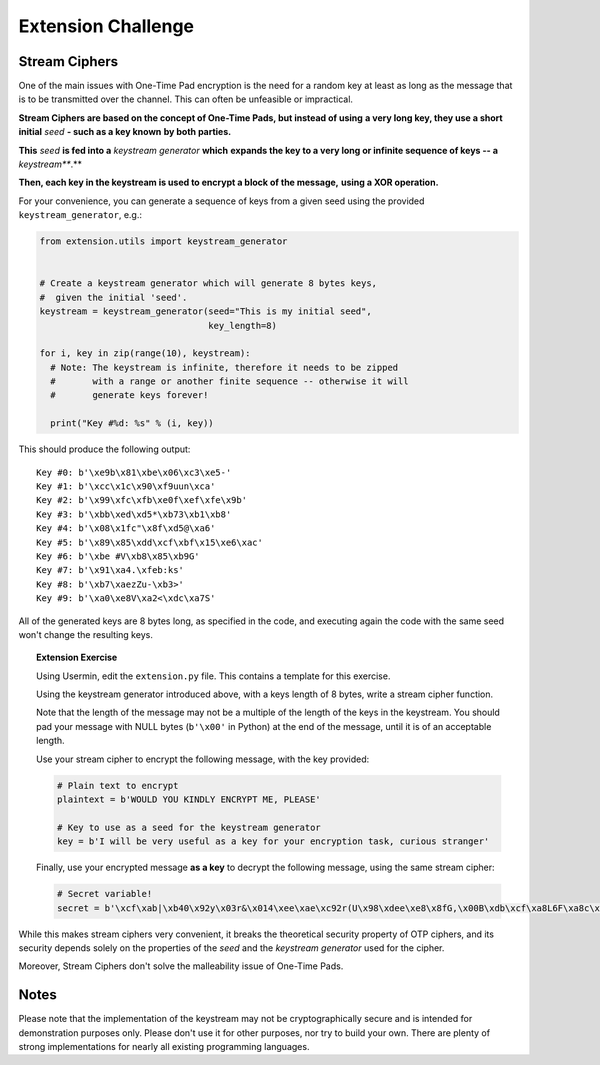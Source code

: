 Extension Challenge
===================


Stream Ciphers
______________

One of the main issues with One-Time Pad encryption is the need for a random
key at least as long as the message that is to be transmitted over the channel.
This can often be unfeasible or impractical.

**Stream Ciphers are based on the concept of One-Time Pads, but instead of using**
**a very long key, they use a short initial** *seed* **- such as a key known**
**by both parties.**

**This** *seed* **is fed into a** *keystream generator* **which**
**expands the key to a very long or infinite sequence of keys -- a** *keystream***.**

**Then, each key in the keystream is used to encrypt a block of the message,**
**using a XOR operation.**

For your convenience, you can generate a sequence of keys from a given seed
using the provided ``keystream_generator``, e.g.:

.. code:: python

  from extension.utils import keystream_generator


  # Create a keystream generator which will generate 8 bytes keys,
  #  given the initial 'seed'.
  keystream = keystream_generator(seed="This is my initial seed",
                                  key_length=8)

  for i, key in zip(range(10), keystream):
    # Note: The keystream is infinite, therefore it needs to be zipped
    #       with a range or another finite sequence -- otherwise it will
    #       generate keys forever!

    print("Key #%d: %s" % (i, key))

This should produce the following output:

::

  Key #0: b'\xe9b\x81\xbe\x06\xc3\xe5-'
  Key #1: b'\xcc\x1c\x90\xf9uun\xca'
  Key #2: b'\x99\xfc\xfb\xe0f\xef\xfe\x9b'
  Key #3: b'\xbb\xed\xd5*\xb73\xb1\xb8'
  Key #4: b'\x08\x1fc"\x8f\xd5@\xa6'
  Key #5: b'\x89\x85\xdd\xcf\xbf\x15\xe6\xac'
  Key #6: b'\xbe #V\xb8\x85\xb9G'
  Key #7: b'\x91\xa4.\xfeb:ks'
  Key #8: b'\xb7\xaezZu-\xb3>'
  Key #9: b'\xa0\xe8V\xa2<\xdc\xa7S'

All of the generated keys are 8 bytes long, as specified in the code,
and executing again the code with the same seed won't change the resulting
keys.


.. topic:: Extension Exercise

  Using Usermin, edit the ``extension.py`` file. This contains a template for
  this exercise.

  Using the keystream generator introduced above, with a keys length of 8
  bytes, write a stream cipher function.

  Note that the length of the message may not be a multiple of the length
  of the keys in the keystream. You should pad your message with NULL bytes
  (``b'\x00'`` in Python) at the end of the message, until it is of an acceptable
  length.

  Use your stream cipher to encrypt the following message, with the key
  provided:

  .. code:: python

    # Plain text to encrypt
    plaintext = b'WOULD YOU KINDLY ENCRYPT ME, PLEASE'

    # Key to use as a seed for the keystream generator
    key = b'I will be very useful as a key for your encryption task, curious stranger'

  Finally, use your encrypted message **as a key** to decrypt the following
  message, using the same stream cipher:

  .. code:: python

    # Secret variable!
    secret = b'\xcf\xab|\xb40\x92y\x03r&\x014\xee\xae\xc92r(U\x98\xdee\xe8\x8fG,\x00B\xdb\xcf\xa8L6F\xa8c\x15\x89\x94>*J\xc8q\xf2"\xd9\xeb\xc5\xb4\x15i\xad\xbc!n\x92I\xee\x8a\x18\x93\x94\xfc\x11#/\x86j\xe1\x91\x14]\xa4.=\x93\x12n\xc6\x05\xedW=\xef\x13Q\xafQ\xc36\xf3A\xf2S\xed\x0f\xca\x18\x87\xf0\xfb\x07\xaepU\xb0\x0fP\x02\x1dRe\x1f\xa3\xa3\xeb\x9f\x13^\x10\xea\x93g\xff\xdc\t\xa0\x96\x90b\xf6sD\x85\x15\xc9\x8d^a\x88\xa7jN\xac\x1c\xb75\xcf\xa7\x9e\xe0\xeb\x06x|\x16\xfd\x8cHS\x95\xaa\x8f\xbe\xde@\x88\xfc\xfb\xaa#\xa1\xa0\xac\x92B\xe0I\x89\\\x05\xc4\xdc\xe9\x1eW\x12\xf6\xa6\x94"\x90g\x9e\xbea\x8d\xd0\xbd\xd2\x85\xd6\x02\x9c\xa4eR\xacv\xdb\x9c\x84\xa8x\x17\xbd\xb9\xe8\xd6\x89\xea\xb6\xfe;U\x87\xfc\xcb\x89\xb30\xcb\x03\xa8b\xa7\xea!\xbe\xdd\xfa\x01+\xc2b\xc3F\x9a\x10t\xdf>\x87\x11\xb4\xa8\xbb`H\xc7\xf4\xab\xe01\x1a\xf7d!\xaaPp\r\x9a[R\xda/{\x91\xd3\xbf F\x91\x11x1\nWPh\xf4\x96s\xa0{\x93*\xf2\xb9\xe6%\xeaI\x8d\xe1\xd6\xba\xad\x003\xfeL\xec\xef@V\xbc\xb5\x8e\x12\x07\x83\xde^\xc5\xbd\xcb\xaa\xb7\\\xfa\xfc\xd7"E\xff! \x1d\x88\xe6P\xe5\x0f+9\xecn-\xc7`\x87\xf1\xa9\x13j\\R\xf4\x16z\xacM\xf4t\xdf\xeb\xd1\n?TI|\xed\xab\xb8\x17:\xf4]m\xd6i\xb9\xbaT\xf2\xf8\xf0D\x9e\x83j\xe5\x80\xb7\x88\x9b\xb4\xb2H\xb7[\x19\xeb-\xd2\xea8\xd2E\xae\x9e\x1f\xd9#=\xdd\x15G\xc8`\xccz@\xfb\x8a\x06\xe2\x80\x18c\xeb\xc0\x0c\\\xf4\xa9\xf3\xef\xa0\xe8\xd7\xe9\xa1\xda\x94\xcf\x12{P\\\xe1&/\x82\xacq\x91\xda\xdc\x8a#\xa5e\xe9\xb2\x0e\x8d\x97#\x08c\x89\xf6,"\x84\xbbsZ\xac\xd7\x8f\t\xe4\xe3\xe3\xce\xc9\xea\xa7\x9d`\x0f~\xc2\x92\x88o\r"'



While this makes stream ciphers very convenient, it breaks the theoretical
security property of OTP ciphers, and its security depends solely on the
properties of the *seed* and the *keystream generator* used for the cipher.

Moreover, Stream Ciphers don't solve the malleability issue of One-Time Pads.



Notes
_____

Please note that the implementation of the keystream may not be cryptographically
secure and is intended for demonstration purposes only. Please don't use it for
other purposes, nor try to build your own. There are plenty of strong
implementations for nearly all existing programming languages.
